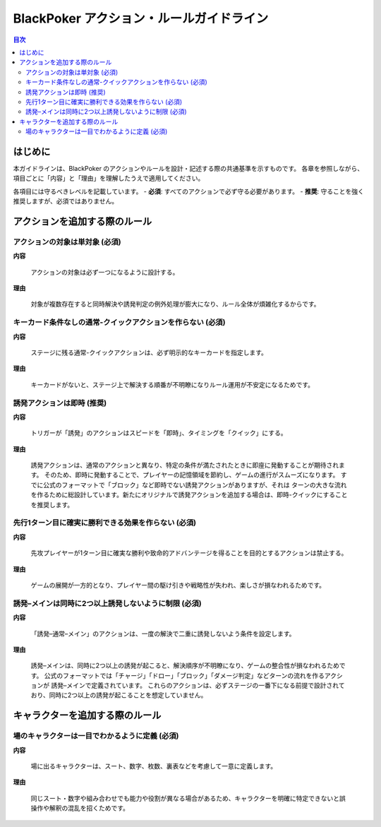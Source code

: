 BlackPoker アクション・ルールガイドライン
==========================================================================

.. contents:: 目次
   :local:
   :depth: 2

----------------
はじめに
----------------

本ガイドラインは、BlackPoker のアクションやルールを設計・記述する際の共通基準を示すものです。
各章を参照しながら、項目ごとに「内容」と「理由」を理解したうえで適用してください。

各項目には守るべきレベルを記載しています。
- **必須**: すべてのアクションで必ず守る必要があります。
- **推奨**: 守ることを強く推奨しますが、必須ではありません。

--------------------------------------------------------------
アクションを追加する際のルール
--------------------------------------------------------------

アクションの対象は単対象 (必須)
--------------------------------------------------------------

**内容**

   アクションの対象は必ず一つになるように設計する。

**理由**

   対象が複数存在すると同時解決や誘発判定の例外処理が膨大になり、ルール全体が煩雑化するからです。


キーカード条件なしの通常-クイックアクションを作らない (必須)
--------------------------------------------------------------

**内容**

   ステージに残る通常-クイックアクションは、必ず明示的なキーカードを指定します。

**理由**

   キーカードがないと、ステージ上で解決する順番が不明瞭になりルール運用が不安定になるためです。

誘発アクションは即時 (推奨)
-------------------------------

**内容**

   トリガーが「誘発」のアクションはスピードを「即時」、タイミングを「クイック」にする。

**理由**

   誘発アクションは、通常のアクションと異なり、特定の条件が満たされたときに即座に発動することが期待されます。
   そのため、即時に発動することで、プレイヤーの記憶領域を節約し、ゲームの進行がスムーズになります。
   すでに公式のフォーマットで「ブロック」など即時でない誘発アクションがありますが、それは
   ターンの大きな流れを作るために総設計しています。新たにオリジナルで誘発アクションを追加する場合は、即時-クイックにすることを推奨します。

先行1ターン目に確実に勝利できる効果を作らない (必須)
--------------------------------------------------------------

**内容**

   先攻プレイヤーが1ターン目に確実な勝利や致命的アドバンテージを得ることを目的とするアクションは禁止する。

**理由**

   ゲームの展開が一方的となり、プレイヤー間の駆け引きや戦略性が失われ、楽しさが損なわれるためです。

誘発–メインは同時に2つ以上誘発しないように制限 (必須)
--------------------------------------------------------------

**内容**

   「誘発–通常–メイン」のアクションは、一度の解決で二重に誘発しないよう条件を設定します。

**理由**

   誘発–メインは、同時に2つ以上の誘発が起こると、解決順序が不明瞭になり、ゲームの整合性が損なわれるためです。
   公式のフォーマットでは「チャージ」「ドロー」「ブロック」「ダメージ判定」などターンの流れを作るアクションが 誘発–メインで定義されています。
   これらのアクションは、必ずステージの一番下になる前提で設計されており、同時に2つ以上の誘発が起こることを想定していません。


--------------------------------------------------------------
キャラクターを追加する際のルール
--------------------------------------------------------------


場のキャラクターは一目でわかるように定義 (必須)
--------------------------------------------------------------

**内容**

   場に出るキャラクターは、スート、数字、枚数、裏表などを考慮して一意に定義します。

**理由**

   同じスート・数字や組み合わせでも能力や役割が異なる場合があるため、キャラクターを明確に特定できないと誤操作や解釈の混乱を招くためです。
